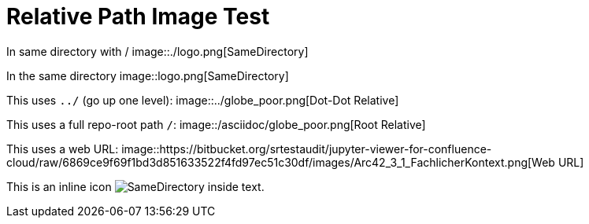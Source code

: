= Relative Path Image Test

In same directory with /  
image::./logo.png[SameDirectory]

In the same directory
image::logo.png[SameDirectory]

This uses `../` (go up one level):  
image::../globe_poor.png[Dot-Dot Relative]

This uses a full repo-root path `/`:  
image::/asciidoc/globe_poor.png[Root Relative]

This uses a web URL:  
image::https://bitbucket.org/srtestaudit/jupyter-viewer-for-confluence-cloud/raw/6869ce9f69f1bd3d851633522f4fd97ec51c30df/images/Arc42_3_1_FachlicherKontext.png[Web URL]

This is an inline icon image:./logo.png[SameDirectory] inside text.
